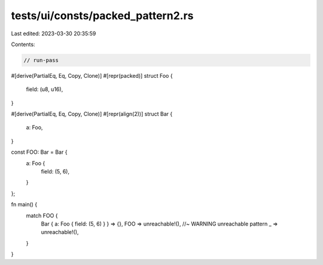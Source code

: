 tests/ui/consts/packed_pattern2.rs
==================================

Last edited: 2023-03-30 20:35:59

Contents:

.. code-block:: rs

    // run-pass

#[derive(PartialEq, Eq, Copy, Clone)]
#[repr(packed)]
struct Foo {
    field: (u8, u16),
}

#[derive(PartialEq, Eq, Copy, Clone)]
#[repr(align(2))]
struct Bar {
    a: Foo,
}

const FOO: Bar = Bar {
    a: Foo {
        field: (5, 6),
    }
};

fn main() {
    match FOO {
        Bar { a: Foo { field: (5, 6) } } => {},
        FOO => unreachable!(), //~ WARNING unreachable pattern
        _ => unreachable!(),
    }
}


